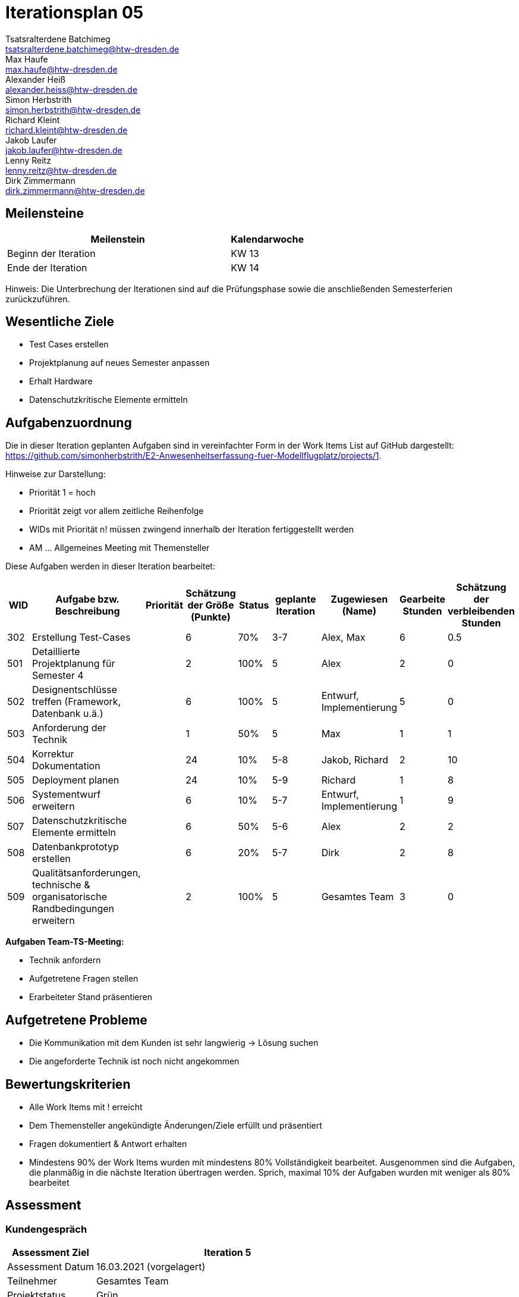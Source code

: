 = Iterationsplan 05
Tsatsralterdene Batchimeg <tsatsralterdene.batchimeg@htw-dresden.de>; Max Haufe <max.haufe@htw-dresden.de>; Alexander Heiß <alexander.heiss@htw-dresden.de>; Simon Herbstrith <simon.herbstrith@htw-dresden.de>; Richard Kleint <richard.kleint@htw-dresden.de>; Jakob Laufer <jakob.laufer@htw-dresden.de>; Lenny Reitz <lenny.reitz@htw-dresden.de>; Dirk Zimmermann <dirk.zimmermann@htw-dresden.de>
// Platzhalter für weitere Dokumenten-Attribute

:imagesdir: {docs-project-management}/images/project_status

== Meilensteine
//Meilensteine zeigen den Ablauf der Iteration, wie z.B. den Beginn und das Ende, Zwischen-Meilensteine, Synchronisation mit anderen Teams, Demos usw.

[%header, cols="3,1"]
|===
| Meilenstein
| Kalendarwoche

| Beginn der Iteration | KW 13
| Ende der Iteration | KW 14
|===

Hinweis: Die Unterbrechung der Iterationen sind auf die Prüfungsphase sowie die anschließenden Semesterferien zurückzuführen.

== Wesentliche Ziele
//Nennen Sie 1-5 wesentliche Ziele für die Iteration.

* Test Cases erstellen
* Projektplanung auf neues Semester anpassen
* Erhalt Hardware
* Datenschutzkritische Elemente ermitteln

== Aufgabenzuordnung
//Dieser Abschnitt sollte einen Verweis auf die Work Items List enthalten, die die für diese Iteration vorgesehenen Aufgaben dokumentiert sowie die Zuordnung dieser Aufgaben zu Teammitgliedern. Alternativ können die Aufgaben für die Iteration und die Zuordnung zu Teammitgliedern in nachfolgender Tabelle dokumentiert werden - je nach dem, was einfacher für die Projektbeteiligten einfacher zu finden ist.

Die in dieser Iteration geplanten Aufgaben sind in vereinfachter Form in der Work Items List auf GitHub dargestellt: https://github.com/simonherbstrith/E2-Anwesenheitserfassung-fuer-Modellflugplatz/projects/1.

Hinweise zur Darstellung:

* Priorität 1 = hoch
* Priorität zeigt vor allem zeitliche Reihenfolge
* WIDs mit Priorität n! müssen zwingend innerhalb der Iteration fertiggestellt werden
* AM ... Allgemeines Meeting mit Themensteller

Diese Aufgaben werden in dieser Iteration bearbeitet:
[%header, cols="1,3,1,1,1,2,1,1,1"]
|===
|WID | Aufgabe bzw. Beschreibung | Priorität |Schätzung der Größe (Punkte) |Status |geplante Iteration | Zugewiesen (Name) | Gearbeite Stunden | Schätzung der verbleibenden Stunden
|
302 | Erstellung Test-Cases |  | 6 | 70% | 3-7 | Alex, Max | 6 | 0.5 |

501 | Detaillierte Projektplanung für Semester 4 |  | 2 | 100% | 5 | Alex | 2 | 0 |

502 | Designentschlüsse treffen (Framework, Datenbank u.ä.) |  | 6 | 100% | 5 | Entwurf, Implementierung | 5 | 0 |

503 | Anforderung der Technik |  | 1 | 50% | 5 | Max | 1 | 1 |

504 | Korrektur Dokumentation |  | 24 | 10% | 5-8 | Jakob, Richard | 2 | 10 |

505 | Deployment planen |  | 24 | 10% | 5-9 | Richard | 1 | 8 |

506 | Systementwurf erweitern |  | 6 | 10% | 5-7 | Entwurf, Implementierung | 1 | 9 |

507 | Datenschutzkritische Elemente ermitteln |  | 6 | 50% | 5-6 | Alex | 2 | 2 |

508 | Datenbankprototyp erstellen |  | 6 | 20% | 5-7 | Dirk | 2 | 8 |

509 | Qualitätsanforderungen, technische & organisatorische Randbedingungen erweitern |  | 2 | 100% | 5 | Gesamtes Team | 3 | 0 |

|===

*Aufgaben Team-TS-Meeting:*

* Technik anfordern
* Aufgetretene Fragen stellen
* Erarbeiteter Stand präsentieren

== Aufgetretene Probleme
//Optional: Führen Sie alle Probleme auf, die in dieser Iteration adressiert werden sollen. Aktualisieren Sie den Status, wenn neue Probleme bei den täglichen / regelmäßigen Abstimmungen berichtet werden.
* Die Kommunikation mit dem Kunden ist sehr langwierig -> Lösung suchen
* Die angeforderte Technik ist noch nicht angekommen

//[%header, cols="2,1,3"]
//|===
//| Problem | Status | Notizen
//| x | x | x
//|===


== Bewertungskriterien
//Eine kurze Beschreibung, wie Erfüllung die o.g. Ziele bewertet werden sollen.
* Alle Work Items mit ! erreicht
* Dem Themensteller angekündigte Änderungen/Ziele erfüllt und präsentiert
* Fragen dokumentiert & Antwort erhalten
* Mindestens 90% der Work Items wurden mit mindestens 80% Vollständigkeit bearbeitet. Ausgenommen sind die Aufgaben, die planmäßig in die nächste Iteration übertragen werden. Sprich, maximal 10% der Aufgaben wurden mit weniger als 80% bearbeitet

//* 97% der Testfälle auf Systemebene sind erfolgreich.
//* Gemeinsame Inspektion des Iterations-Ergebnisses (Inkrement) mit den Abteilungen X und Y ergibt positive Rückmeldung.
//* Technische Präsentation / Demo erhält positive Rückmeldungen.


== Assessment
//In diesem Abschnitt werden die Ergebnisse und Maßnahmen der Bewertung erfasst und kommunziert. Die Bewertung wird üblicherweise am Ende jeder Iteration durchgeführt. Wenn Sie diese Bewertungen nicht machen, ist das Team möglicherweise nicht in der Lage, die eigene Arbeitsweise ("Way of Working") zu verbessern.

=== Kundengespräch

[%header, cols="1,3"]
|===
| Assessment Ziel | Iteration 5
| Assessment Datum | 16.03.2021 (vorgelagert)
| Teilnehmer | Gesamtes Team
| Projektstatus	| Grün
|===

=== Teammeeting

[%header, cols="1,3"]
|===
| Assessment Ziel | Iteration 3
| Assessment Datum | 26.03.2021
| Teilnehmer | Entwurf
| Projektstatus	| Grün
|===


*Beurteilung im Vergleich zu den Zielen*

Die bearbeiteten Dokumente wurden inhaltlich vom Kunden abgenommen. Die Technik ist noch nicht angekommen.

*Geplante vs. erledigte Aufgaben*

Es wurden alle Bewertungskriterien erfüllt. 
*Projektfortschritt*

Veranschaulichung des Projektfortschritts an einer graphischen Darstellung der erreichten Alphas im Essence-Modell durch den "Sim4Seed-Navigator":

.Projektfortschritt: Iteration 3
image::Iteration3.png[]

//* Andere Belange und Abweichungen
//Führen Sie weitere Themen auf, für die eine Bewertung durchgeführt wurde. Beispiele sind Finanzen, Zeitabweichungen oder Feedback von Stakeholdern, die nicht bereits an anderer Stelle dokumentiert wurden.
